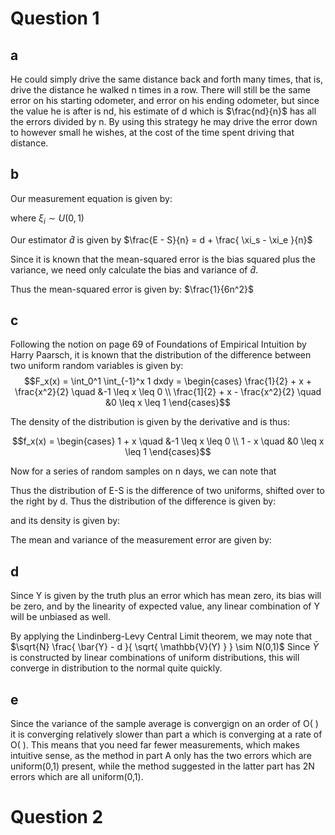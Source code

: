 * Question 1
** a
He could simply drive the same distance back and forth many times,
that is, drive the distance he walked n times in a row. There will
still be the same error on his starting odometer, and error on his
ending odometer, but since the value he is after is nd, his estimate
of d which is $\frac{nd}{n}$ has all the errors divided by n. By using
this strategy he may drive the error down to however small he wishes,
at the cost of the time spent driving that distance.

** b
Our measurement equation is given by:

\begin{align*}
S + nd + \xi_s &= E + \xi_e \\
nd &= E - S + \xi_e - \xi_s \\
d &= \frac{ E - S + \xi_e -\xi_s}{n}
\end{align*}
where $\xi_i \sim U(0,1)$

Our estimator $\hat{d}$ is given by $\frac{E - S}{n} = d + \frac{ \xi_s - \xi_e }{n}$

Since it is known that the mean-squared error is the bias squared plus
the variance, we need only calculate the bias and variance of $\hat{d}$.

\begin{align*} 
\mathbb{E}[ \hat{d} ] = d + \frac{ \mathbb{E}[\xi_s ] - \mathbb{E}[\xi_e ] }{n} = d \\
\mathbb{V} ( \hat{d} ) = \frac{1}{n^2} \mathbb{V}( \xi_s - \xi_e ) = \frac{1}{n^2} \left ( \mathbb{V}(\xi_s) + \mathbb{V}(\xi_e) \right ) \\
\frac{1}{n^2} \left ( \frac{1}{12} + \frac{1}{12} \right )  = \frac{ 1 }{6n^2}
\end{align*}

Thus the mean-squared error is given by: $\frac{1}{6n^2}$

** c
Following the notion on page 69 of Foundations of Empirical Intuition
by Harry Paarsch, it is known that the distribution of the difference
between two uniform random variables is given by:
$$F_x(x) = \int_0^1 \int_{-1}^x 1 dxdy = 
\begin{cases}
\frac{1}{2} + x + \frac{x^2}{2} \quad &-1 \leq x \leq 0 \\
\frac{1]{2} + x - \frac{x^2}{2} \quad &0 \leq x \leq 1
\end{cases}$$

The density of the distribution is given by the derivative and is
thus:

$$f_x(x) = \begin{cases}
1 + x \quad &-1 \leq x \leq 0 \\
1 - x \quad &0 \leq x \leq 1
\end{cases}$$

Now for a series of random samples on n days, we can note that
\begin{align*}
S + d + \xi_s &= E + \xi_e \\
E - S &= d + \xi_s - \xi_e \\
\end{align*}

Thus the distribution of E-S is the difference of two uniforms,
shifted over to the right by d. Thus the distribution of the
difference is given by: 
\begin{align*}
F_Y(y) = P( d + \xi_s - \xi_e \leq y ) = P( \xi_s -\xi_e \leq y - d) \\
F_x( y - d ) = \begin{cases}
\frac{1}{2} + (y - d) + \frac{(y - d)^2}{2} \quad &d-1 \leq y \leq d \\
\frac{1]{2} + (y - d) - \frac{(y - d)^2}{2} \quad &d \leq x \leq d+1
\end{cases}
\end{align*}

and its density is given by:

\begin{align*}
f_x(x) = \begin{cases}
1 + y - d \quad &d-1 \leq y \leq d \\
1 - y - d \quad &d \leq y \leq d+1
\end{cases}
\end{align*}

The mean and variance of the measurement error are given by: 
\begin{align*}
\mathbb{E}[ \xi_s - \xi_e ] = .5 - .5 = 0 \\
\mathbb{V}( \xi_s - \xi_e ) = \mathbb{V}( \xi_s ) + \mathbb{V}( \xi_e ) = \frac{1}{6} \\
\end{align*}

** d

Since Y is given by the truth plus an error which has mean zero, its
bias will be zero, and by the linearity of expected value, any linear
combination of Y will be unbiased as well.

\begin{align*}
\mathbb{V}(\bar{Y}) = \mathbb{V}( \frac{1}{N} \sum_{n=1}^N y_n ) = \frac{1}{N^2} \sum_{n=1}^N \mathbb{V}( y_n ) = \frac{1}{6N}
\end{align*}

By applying the Lindinberg-Levy Central Limit theorem, we may note
that $\sqrt{N} \frac{ \bar{Y} - d }{ \sqrt{ \mathbb{V}(Y) } } \sim
N(0,1)$ Since $\bar{Y}$ is constructed by linear combinations of
uniform distributions, this will converge in distribution to the
normal quite quickly.

** e
Since the variance of the sample average is convergign on an order of
O( \frac{1}{N} ) it is converging relatively slower than part a which
is converging at a rate of O( \frac{1}{N^2} ). This means that you need
far fewer measurements, which makes intuitive sense, as the method in
part A only has the two errors which are uniform(0,1) present, while
the method suggested in the latter part has 2N errors which are all
uniform(0,1).

* Question 2
